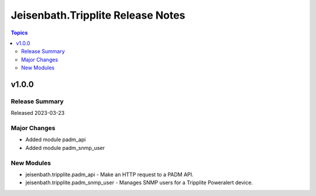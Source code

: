 ==================================
Jeisenbath.Tripplite Release Notes
==================================

.. contents:: Topics

v1.0.0
======

Release Summary
---------------

Released 2023-03-23

Major Changes
-------------

- Added module padm_api
- Added module padm_snmp_user

New Modules
-----------

- jeisenbath.tripplite.padm_api - Make an HTTP request to a PADM API.
- jeisenbath.tripplite.padm_snmp_user - Manages SNMP users for a Tripplite Poweralert device.
